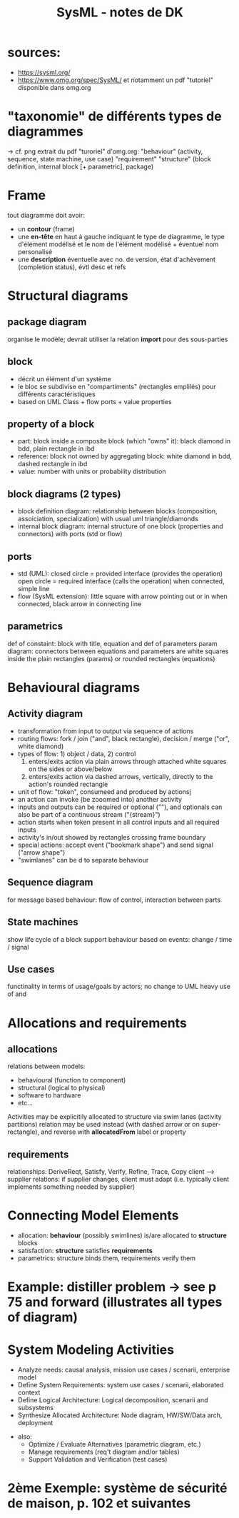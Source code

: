 #+TITLE: SysML - notes de DK
* sources:
  - https://sysml.org/
  - https://www.omg.org/spec/SysML/ et notamment un pdf "tutoriel" disponible dans omg.org
* "taxonomie" de différents types de diagrammes
  -> cf. png extrait du pdf "turoriel" d'omg.org:
   "behaviour" (activity, sequence, state machine, use case)
   "requirement"
   "structure" (block definition, internal block [+ parametric], package)
* Frame
  tout diagramme doit avoir:
  - un *contour* (frame)
  - une *en-tête* en haut à gauche indiquant le type de diagramme, le type
    d'élément modélisé et le nom de l'élément modélisé + éventuel nom
    personalisé
  - une *description* éventuelle avec no. de version, état d'achèvement
    (completion status), évtl desc et refs
* Structural diagrams
** package diagram
   organise le modèle; devrait utiliser la relation *import* pour des
   sous-parties
** block
   - décrit un élément d'un système
   - le bloc se subdivise en "compartiments" (rectangles emplilés) pour différents
     caractéristiques
   - based on UML Class + flow ports + value properties
** property of a block
   - part: block inside a composite block (which "owns" it): black diamond in
     bdd, plain rectangle in ibd
   - reference: block not owned by aggregating block: white diamond in bdd,
     dashed rectangle in ibd
   - value: number with units or probability distribution
** block diagrams (2 types)
   - block definition diagram: relationship between blocks (composition,
     assoiciation, specialization) with usual uml triangle/diamonds
   - internal block diagram: internal structure of one block (properties and
     connectors) with ports (std or flow)
** ports
   - std (UML): 
     closed circle = provided interface (provides the operation)
     open circle = required interface (calls the operation)
     when connected, simple line
   - flow (SysML extension):
     little square with arrow pointing out or in
     when connected, black arrow in connecting line
** parametrics
   def of constaint: block with title, equation and def of parameters
   param diagram: connectors between equations and parameters are white squares
   inside the plain rectangles (params) or rounded rectangles (equations)
* Behavioural diagrams
** Activity diagram
   - transformation from input to output via sequence of actions
   - routing flows: fork / join ("and", black rectangle), decision / merge ("or",
     white diamond)
   - types of flow: 1) object / data, 2) control
     1) enters/exits action via plain arrows through attached white squares on
        the sides or above/below
     2) enters/exits action via dashed arrows, vertically, directly to the
        action's rounded rectangle
   - unit of flow: "token", consumeed and produced by actionsj
   - an action can invoke (be zooomed into) another activity
   - inputs and outputs can be required or optional ("<<optional>>"), and
     optionals can also be part of a continuous stream ("{stream}")
   - action starts when token present in all control inputs and all required
     inputs
   - activity's in/out showed by rectangles crossing frame boundary
   - special actions: accept event ("bookmark shape") and send signal ("arrow
     shape")
   - "swimlanes" can be <<allocate>>d to separate behaviour
** Sequence diagram
   for message based behaviour: flow of control, interaction between parts
** State machines
   show life cycle of a block
   support behaviour based on events: change / time / signal
** Use cases
   functinality in terms of usage/goals by actors; no change to UML
   heavy use of <<include>> and <<extend>>
* Allocations and requirements
** allocations
  relations between models:
  - behavioural (function to component)
  - structural (logical to physical)
  - software to hardware
  - etc...
  Activities may be explicitily allocated to structure via swim lanes (activity partitions)
  <<allocate>> relation may be used instead (with dashed arrow or on
  super-rectangle), and reverse with **allocatedFrom** label or property
** requirements
   relationships: DeriveReqt, Satisfy, Verify, Refine, Trace, Copy
   client --> supplier relations: if supplier changes, client must adapt
   (i.e. typically client implements something needed by supplier)
* Connecting Model Elements
  - allocation: *behaviour* (possibly swimlines) is/are allocated to *structure* blocks
  - satisfaction: *structure* satisfies *requirements*
  - parametrics: structure binds them, requirements verify them
* Example: distiller problem -> see p 75 and forward (illustrates all types of diagram)
* System Modeling Activities
  - Analyze needs: causal analysis, mission use cases / scenarii, enterprise model
  - Define System Requirements: system use cases / scenarii, elaborated context
  - Define Logical Architecture: Logical decomposition, scenarii and subsystems
  - Synthesize Allocated Architecture: Node diagram, HW/SW/Data arch, deployment
+ also:
  - Optimize / Evaluate Alternatives (parametric diagram, etc.)
  - Manage requirements (req't diagram and/or tables)
  - Support Validation and Verification (test cases)
* 2ème Exemple: système de sécurité de maison, p. 102 et suivantes
